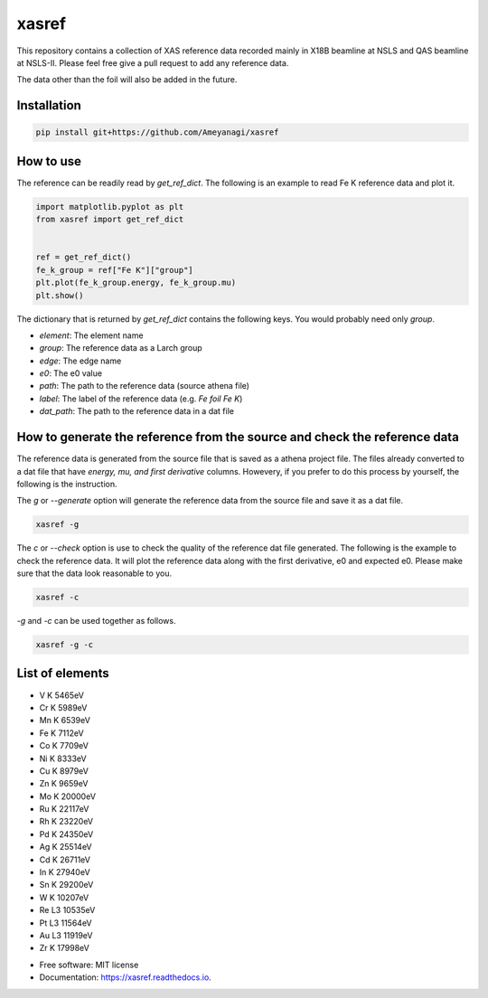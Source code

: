 ======
xasref
======


.. image:: https://img.shields.io/pypi/v/xasref.svg
        :target: https://pypi.python.org/pypi/xasref

.. image:: https://img.shields.io/travis/Ameyanagi/xasref.svg
        :target: https://travis-ci.com/Ameyanagi/xasref

.. image:: https://readthedocs.org/projects/xasref/badge/?version=latest
        :target: https://xasref.readthedocs.io/en/latest/?version=latest
        :alt: Documentation Status



This repository contains a collection of XAS reference data recorded mainly in X18B beamline at NSLS and QAS beamline at NSLS-II.
Please feel free give a pull request to add any reference data.

The data other than the foil will also be added in the future.

Installation
------------

.. code-block:: bash

    pip install git+https://github.com/Ameyanagi/xasref


How to use
----------

The reference can be readily read by `get_ref_dict`. The following is an example to read Fe K reference data and plot it.


.. code-block:: python

    import matplotlib.pyplot as plt
    from xasref import get_ref_dict


    ref = get_ref_dict()
    fe_k_group = ref["Fe K"]["group"]
    plt.plot(fe_k_group.energy, fe_k_group.mu)
    plt.show()

The dictionary that is returned by `get_ref_dict` contains the following keys.
You would probably need only `group`.

- `element`: The element name
- `group`: The reference data as a Larch group
- `edge`: The edge name
- `e0`: The e0 value
- `path`: The path to the reference data (source athena file)
- `label`: The label of the reference data (e.g. `Fe foil Fe K`)
- `dat_path`: The path to the reference data in a dat file

How to generate the reference from the source and check the reference data
----------

The reference data is generated from the source file that is saved as a athena project file.
The files already converted to a dat file that have `energy, mu, and first derivative` columns.
Howevery, if you prefer to do this process by yourself, the following is the instruction.

The `g` or `--generate` option will generate the reference data from the source file and save it as a dat file.

.. code-block:: bash

    xasref -g

The `c` or `--check` option is use to check the quality of the reference dat file generated. The following is the example to check the reference data.
It will plot the reference data along with the first derivative, e0 and expected e0.
Please make sure that the data look reasonable to you.

.. code-block:: bash

    xasref -c


`-g` and `-c` can be used together as follows.

.. code-block:: bash

    xasref -g -c

List of elements
----------------

- V K 5465eV
- Cr K 5989eV
- Mn K 6539eV
- Fe K 7112eV
- Co K 7709eV
- Ni K 8333eV
- Cu K 8979eV
- Zn K 9659eV
- Mo K 20000eV
- Ru K 22117eV
- Rh K 23220eV
- Pd K 24350eV
- Ag K 25514eV
- Cd K 26711eV
- In K 27940eV
- Sn K 29200eV
- W K 10207eV
- Re L3 10535eV
- Pt L3 11564eV
- Au L3 11919eV
- Zr K 17998eV

* Free software: MIT license
* Documentation: https://xasref.readthedocs.io.
